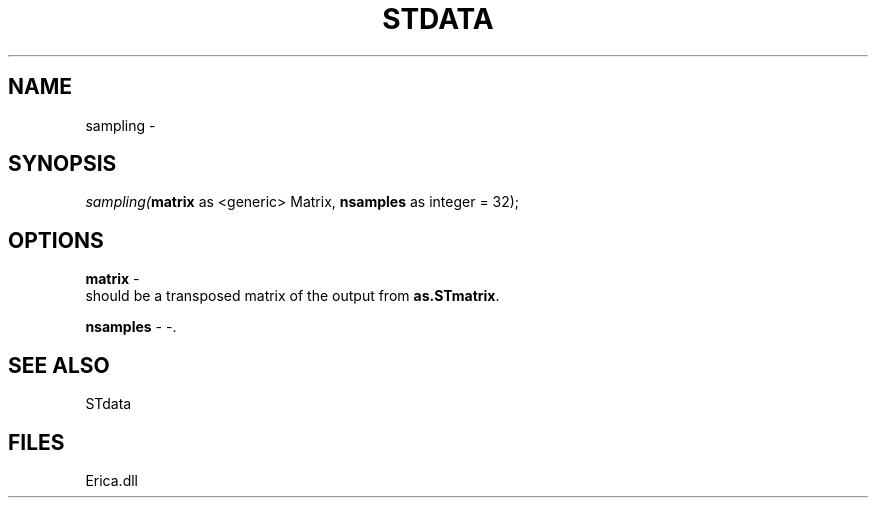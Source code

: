 .\" man page create by R# package system.
.TH STDATA 1 2000-01-01 "sampling" "sampling"
.SH NAME
sampling \- 
.SH SYNOPSIS
\fIsampling(\fBmatrix\fR as <generic> Matrix, 
\fBnsamples\fR as integer = 32);\fR
.SH OPTIONS
.PP
\fBmatrix\fB \fR\- 
 should be a transposed matrix of the output from \fBas.STmatrix\fR. 
. 
.PP
.PP
\fBnsamples\fB \fR\- -. 
.PP
.SH SEE ALSO
STdata
.SH FILES
.PP
Erica.dll
.PP
